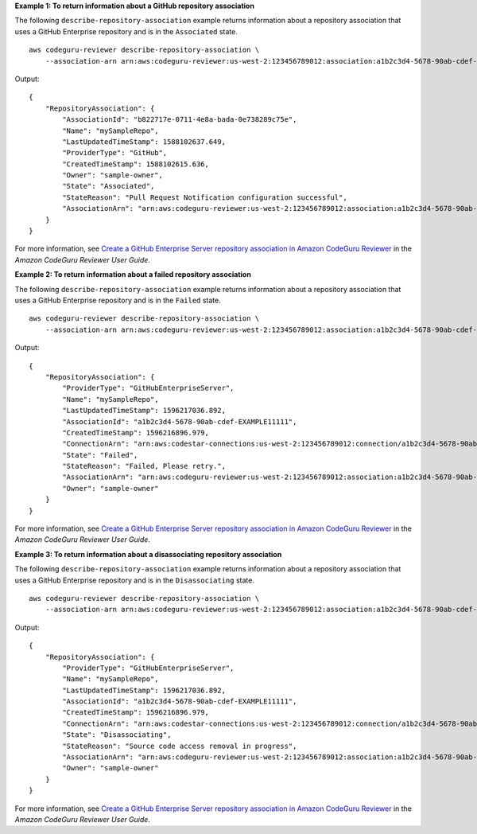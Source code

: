**Example 1: To return information about a GitHub repository association**

The following ``describe-repository-association`` example returns information about a repository association that uses a GitHub Enterprise repository and is in the ``Associated`` state. ::

    aws codeguru-reviewer describe-repository-association \
        --association-arn arn:aws:codeguru-reviewer:us-west-2:123456789012:association:a1b2c3d4-5678-90ab-cdef-EXAMPLE11111

Output::

    {
        "RepositoryAssociation": {
            "AssociationId": "b822717e-0711-4e8a-bada-0e738289c75e",
            "Name": "mySampleRepo",
            "LastUpdatedTimeStamp": 1588102637.649,
            "ProviderType": "GitHub",
            "CreatedTimeStamp": 1588102615.636,
            "Owner": "sample-owner",
            "State": "Associated",
            "StateReason": "Pull Request Notification configuration successful",
            "AssociationArn": "arn:aws:codeguru-reviewer:us-west-2:123456789012:association:a1b2c3d4-5678-90ab-cdef-EXAMPLE11111"
        }
    }

For more information, see `Create a GitHub Enterprise Server repository association in Amazon CodeGuru Reviewer <https://docs.aws.amazon.com/codeguru/latest/reviewer-ug/create-github-enterprise-association.html>`__ in the *Amazon CodeGuru Reviewer User Guide*.

**Example 2: To return information about a failed repository association**

The following ``describe-repository-association`` example returns information about a repository association that uses a GitHub Enterprise repository and is in the ``Failed`` state. ::

    aws codeguru-reviewer describe-repository-association \
        --association-arn arn:aws:codeguru-reviewer:us-west-2:123456789012:association:a1b2c3d4-5678-90ab-cdef-EXAMPLE11111

Output::

    {
        "RepositoryAssociation": {
            "ProviderType": "GitHubEnterpriseServer",
            "Name": "mySampleRepo",
            "LastUpdatedTimeStamp": 1596217036.892,
            "AssociationId": "a1b2c3d4-5678-90ab-cdef-EXAMPLE11111",
            "CreatedTimeStamp": 1596216896.979,
            "ConnectionArn": "arn:aws:codestar-connections:us-west-2:123456789012:connection/a1b2c3d4-5678-90ab-cdef-EXAMPLE22222",
            "State": "Failed",
            "StateReason": "Failed, Please retry.",
            "AssociationArn": "arn:aws:codeguru-reviewer:us-west-2:123456789012:association:a1b2c3d4-5678-90ab-cdef-EXAMPLE33333",
            "Owner": "sample-owner"
        }
    }

For more information, see `Create a GitHub Enterprise Server repository association in Amazon CodeGuru Reviewer <https://docs.aws.amazon.com/codeguru/latest/reviewer-ug/create-github-enterprise-association.html>`__ in the *Amazon CodeGuru Reviewer User Guide*.

**Example 3: To return information about a disassociating repository association**

The following ``describe-repository-association`` example returns information about a repository association that uses a GitHub Enterprise repository and is in the ``Disassociating`` state. ::

    aws codeguru-reviewer describe-repository-association \
        --association-arn arn:aws:codeguru-reviewer:us-west-2:123456789012:association:a1b2c3d4-5678-90ab-cdef-EXAMPLE11111

Output::

    {
        "RepositoryAssociation": {
            "ProviderType": "GitHubEnterpriseServer",
            "Name": "mySampleRepo",
            "LastUpdatedTimeStamp": 1596217036.892,
            "AssociationId": "a1b2c3d4-5678-90ab-cdef-EXAMPLE11111",
            "CreatedTimeStamp": 1596216896.979,
            "ConnectionArn": "arn:aws:codestar-connections:us-west-2:123456789012:connection/a1b2c3d4-5678-90ab-cdef-EXAMPLE22222",
            "State": "Disassociating",
            "StateReason": "Source code access removal in progress",
            "AssociationArn": "arn:aws:codeguru-reviewer:us-west-2:123456789012:association:a1b2c3d4-5678-90ab-cdef-EXAMPLE33333",
            "Owner": "sample-owner"
        }
    }

For more information, see `Create a GitHub Enterprise Server repository association in Amazon CodeGuru Reviewer <https://docs.aws.amazon.com/codeguru/latest/reviewer-ug/create-github-enterprise-association.html>`__ in the *Amazon CodeGuru Reviewer User Guide*.
